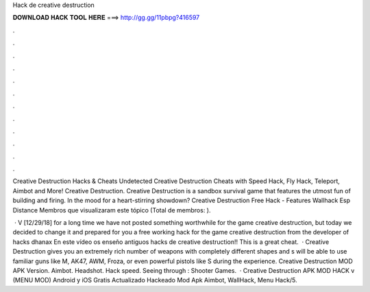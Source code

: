 Hack de creative destruction



𝐃𝐎𝐖𝐍𝐋𝐎𝐀𝐃 𝐇𝐀𝐂𝐊 𝐓𝐎𝐎𝐋 𝐇𝐄𝐑𝐄 ===> http://gg.gg/11pbpg?416597



.



.



.



.



.



.



.



.



.



.



.



.

Creative Destruction Hacks & Cheats Undetected Creative Destruction Cheats with Speed Hack, Fly Hack, Teleport, Aimbot and More! Creative Destruction. Creative Destruction is a sandbox survival game that features the utmost fun of building and firing. In the mood for a heart-stirring showdown? Creative Destruction Free Hack - Features Wallhack Esp Distance Membros que visualizaram este tópico (Total de membros: ).

 · V [12/29/18] for a long time we have not posted something worthwhile for the game creative destruction, but today we decided to change it and prepared for you a free working hack for the game creative destruction from the developer of hacks dhanax En este vídeo os enseño antiguos hacks de creative destruction!! This is a great cheat.  · Creative Destruction gives you an extremely rich number of weapons with completely different shapes and s will be able to use familiar guns like M, AK47, AWM, Froza, or even powerful pistols like S during the experience. Creative Destruction MOD APK Version. Aimbot. Headshot. Hack speed. Seeing through : Shooter Games.  · Creative Destruction APK MOD HACK v (MENU MOD) Android y iOS Gratis Actualizado Hackeado Mod Apk Aimbot, WallHack, Menu Hack/5.
